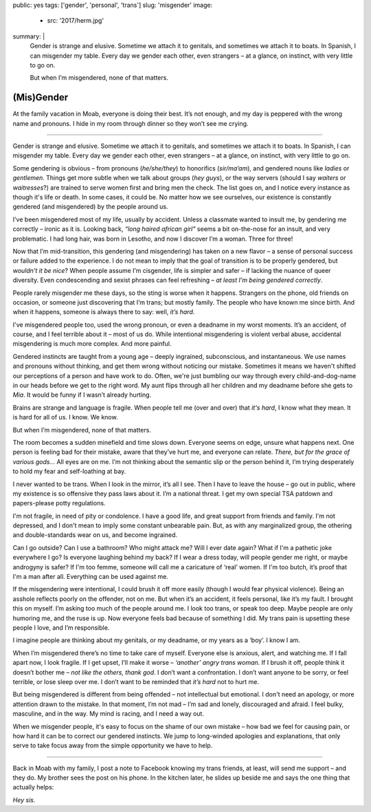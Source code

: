 public: yes
tags: ['gender', 'personal', 'trans']
slug: 'misgender'
image:
  - src: '2017/herm.jpg'
summary: |
  Gender is strange and elusive.
  Sometime we attach it to genitals,
  and sometimes we attach it to boats.
  In Spanish, I can misgender my table.
  Every day we gender each other, even strangers –
  at a glance, on instinct, with very little to go on.

  But when I’m misgendered, none of that matters.


(Mis)Gender
===========

At the family vacation in Moab,
everyone is doing their best.
It’s not enough,
and my day is peppered with the wrong name and pronouns.
I hide in my room through dinner
so they won’t see me crying.

------

Gender is strange and elusive.
Sometime we attach it to genitals,
and sometimes we attach it to boats.
In Spanish, I can misgender my table.
Every day we gender each other, even strangers –
at a glance, on instinct, with very little to go on.

Some gendering is obvious –
from pronouns (*he/she/they*)
to honorifics (*sir/ma’am*),
and gendered nouns like *ladies* or *gentlemen*.
Things get more subtle when we talk about groups (*hey guys*),
or the way servers
(should I say *waiters* or *waitresses*?)
are trained to serve women first and bring men the check.
The list goes on,
and I notice every instance as though it's life or death.
In some cases, it could be.
No matter how we see ourselves,
our existence is constantly gendered
(and misgendered)
by the people around us.

I’ve been misgendered most of my life,
usually by accident.
Unless a classmate wanted to insult me,
by gendering me correctly – ironic as it is.
Looking back,
*“long haired african girl”*
seems a bit on-the-nose for an insult,
and very problematic.
I had long hair,
was born in Lesotho,
and now I discover I’m a woman.
Three for three!

Now that I’m mid-transition,
this gendering
(and misgendering)
has taken on a new flavor –
a sense of personal success or failure
added to the experience.
I do not mean to imply
that the goal of transition is to be properly gendered,
but *wouldn’t it be nice*?
When people assume I’m cisgender,
life is simpler and safer –
if lacking the nuance of queer diversity.
Even condescending and sexist phrases can feel refreshing –
*at least I’m being gendered correctly*.

People rarely misgender me these days,
so the sting is worse when it happens.
Strangers on the phone,
old friends on occasion,
or someone just discovering that I’m trans;
but mostly family.
The people who have known me since birth.
And when it happens,
someone is always there to say:
well, *it’s hard*.

I've misgendered people too,
used the wrong pronoun,
or even a deadname in my worst moments.
It’s an accident, of course,
and I feel terrible about it –
most of us do.
While intentional misgendering is violent verbal abuse,
accidental misgendering is much more complex.
And more painful.

Gendered instincts are taught from a young age –
deeply ingrained, subconscious, and instantaneous.
We use names and pronouns without thinking,
and get them wrong without noticing our mistake.
Sometimes it means we haven't shifted our perceptions of a person
and have work to do.
Often, we're just bumbling our way through
every child-and-dog-name in our heads before we get to the right word.
My aunt flips through all her children and my deadname
before she gets to *Mia*.
It would be funny if I wasn’t already hurting.

Brains are strange and language is fragile.
When people tell me (over and over) that *it's hard*,
I know what they mean.
It is hard for all of us.
I know. We know.

But when I’m misgendered, none of that matters.

The room becomes a sudden minefield
and time slows down.
Everyone seems on edge,
unsure what happens next.
One person is feeling bad for their mistake,
aware that they’ve hurt me,
and everyone can relate.
*There, but for the grace of various gods…*
All eyes are on me.
I’m not thinking about the semantic slip
or the person behind it,
I’m trying desperately
to hold my fear and self-loathing at bay.

I never wanted to be trans.
When I look in the mirror,
it’s all I see.
Then I have to leave the house –
go out in public,
where my existence is so offensive
they pass laws about it.
I’m a national threat.
I get my own special TSA patdown
and papers-please potty regulations.

I'm not fragile,
in need of pity or condolence.
I have a good life,
and great support from friends and family.
I'm not depressed,
and I don't mean to imply some
constant unbearable pain.
But, as with any marginalized group,
the othering and double-standards
wear on us,
and become ingrained.

Can I go outside?
Can I use a bathroom?
Who might attack me?
Will I ever date again?
What if I'm a pathetic joke everywhere I go?
Is everyone laughing behind my back?
If I wear a dress today,
will people gender me right,
or maybe androgyny is safer?
If I'm too femme,
someone will call me a caricature of ‘real’ women.
If I'm too butch, it’s proof that I'm a man after all.
Everything can be used against me.

If the misgendering were intentional,
I could brush it off more easily
(though I would fear physical violence).
Being an asshole reflects poorly on the offender,
not on me.
But when it’s an accident,
it feels personal,
like it’s my fault.
I brought this on myself.
I’m asking too much of the people around me.
I look too trans, or speak too deep.
Maybe people are only humoring me,
and the ruse is up.
Now everyone feels bad
because of something I did.
My trans pain is upsetting these people I love,
and I’m responsible.

I imagine people are thinking about my genitals,
or my deadname, or my years as a ‘boy’.
I know I am.

When I’m misgendered
there’s no time to take care of myself.
Everyone else is anxious, alert, and watching me.
If I fall apart now, I look fragile.
If I get upset, I’ll make it worse –
*‘another’ angry trans woman*.
If I brush it off,
people think it doesn’t bother me –
*not like the others, thank god*.
I don’t want a confrontation.
I don’t want anyone to be sorry,
or feel terrible,
or lose sleep over me.
I don’t want to be reminded that
*it’s hard* not to hurt me.

But being misgendered is different from being offended –
not intellectual but emotional.
I don't need an apology,
or more attention drawn to the mistake.
In that moment,
I’m not mad –
I’m sad and lonely,
discouraged and afraid.
I feel bulky, masculine, and in the way.
My mind is racing,
and I need a way out.

When we misgender people,
it's easy to focus on the shame of our own mistake –
how bad we feel for causing pain,
or how hard it can be to correct our gendered instincts.
We jump to long-winded apologies and explanations,
that only serve to take focus away
from the simple opportunity we have to help.

------

Back in Moab with my family,
I post a note to Facebook
knowing my trans friends,
at least, will send me support –
and they do.
My brother sees the post on his phone.
In the kitchen later,
he slides up beside me
and says the one thing that actually helps:

*Hey sis.*
